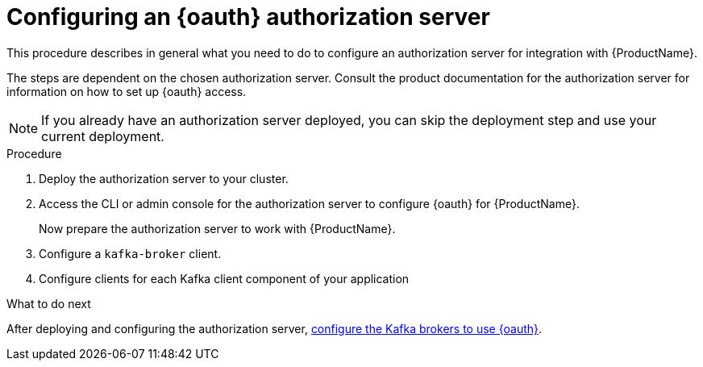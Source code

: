 // Module included in the following module:
//
// con-oauth-config.adoc

[id='proc-oauth-server-config-{context}']
= Configuring an {oauth} authorization server

This procedure describes in general what you need to do to configure an authorization server for integration with {ProductName}.

The steps are dependent on the chosen authorization server.
Consult the product documentation for the authorization server for information on how to set up {oauth} access.

NOTE: If you already have an authorization server deployed, you can skip the deployment step and use your current deployment.

.Procedure

. Deploy the authorization server to your cluster.
. Access the CLI or admin console for the authorization server to configure {oauth} for {ProductName}.
+
Now prepare the authorization server to work with {ProductName}.

. Configure a `kafka-broker` client.
. Configure clients for each Kafka client component of your application

.What to do next
After deploying and configuring the authorization server, xref:proc-oauth-broker-config-{context}[configure the Kafka brokers to use {oauth}].
